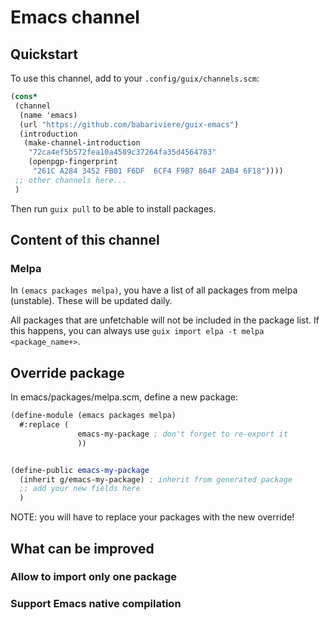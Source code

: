 * Emacs channel
** Quickstart

To use this channel, add to your ~.config/guix/channels.scm~:

#+begin_src scheme
(cons*
 (channel
  (name 'emacs)
  (url "https://github.com/babariviere/guix-emacs")
  (introduction
   (make-channel-introduction
    "72ca4ef5b572fea10a4589c37264fa35d4564783"
    (openpgp-fingerprint
     "261C A284 3452 FB01 F6DF  6CF4 F9B7 864F 2AB4 6F18"))))
 ;; other channels here...
 )
#+end_src

Then run ~guix pull~ to be able to install packages.

** Content of this channel
*** Melpa
In ~(emacs packages melpa)~, you have a list of all packages from melpa (unstable).
These will be updated daily.

All packages that are unfetchable will not be included in the package list.
If this happens, you can always use ~guix import elpa -t melpa <package_name+>~.

** Override package
In emacs/packages/melpa.scm, define a new package:

#+begin_src scheme
(define-module (emacs packages melpa)
  #:replace (
			   emacs-my-package ; don't forget to re-export it
			   ))


(define-public emacs-my-package
  (inherit g/emacs-my-package) ; inherit from generated package
  ;; add your new fields here
  )
#+end_src

NOTE: you will have to replace your packages with the new override!

** What can be improved
*** Allow to import only one package

*** Support Emacs native compilation
